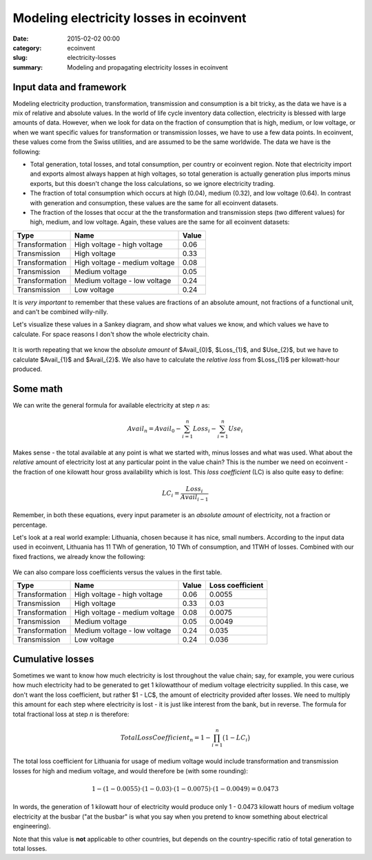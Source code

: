 Modeling electricity losses in ecoinvent
########################################

:date: 2015-02-02 00:00
:category: ecoinvent
:slug: electricity-losses
:summary: Modeling and propagating electricity losses in ecoinvent

Input data and framework
========================

Modeling electricity production, transformation, transmission and consumption is a bit tricky, as the data we have is a mix of relative and absolute values. In the world of life cycle inventory data collection, electricity is blessed with large amounts of data. However, when we look for data on the fraction of consumption that is high, medium, or low voltage, or when we want specific values for transformation or transmission losses, we have to use a few data points. In ecoinvent, these values come from the Swiss utilities, and are assumed to be the same worldwide. The data we have is the following:

* Total generation, total losses, and total consumption, per country or ecoinvent region. Note that electricity import and exports almost always happen at high voltages, so total generation is actually generation plus imports minus exports, but this doesn't change the loss calculations, so we ignore electricity trading.
* The fraction of total consumption which occurs at high (0.04), medium (0.32), and low voltage (0.64). In contrast with generation and consumption, these values are the same for all ecoinvent datasets.
* The fraction of the losses that occur at the the transformation and transmission steps (two different values) for high, medium, and low voltage. Again, these values are the same for all ecoinvent datasets:

+----------------+-------------------------------+-------+
| Type           | Name                          | Value |
+================+===============================+=======+
| Transformation | High voltage - high voltage   | 0.06  |
+----------------+-------------------------------+-------+
| Transmission   | High voltage                  | 0.33  |
+----------------+-------------------------------+-------+
| Transformation | High voltage - medium voltage | 0.08  |
+----------------+-------------------------------+-------+
| Transmission   | Medium voltage                | 0.05  |
+----------------+-------------------------------+-------+
| Transformation | Medium voltage - low voltage  | 0.24  |
+----------------+-------------------------------+-------+
| Transmission   | Low voltage                   | 0.24  |
+----------------+-------------------------------+-------+

It is *very important* to remember that these values are fractions of an absolute amount, not fractions of a functional unit, and can't be combined willy-nilly.

Let's visualize these values in a Sankey diagram, and show what values we know, and which values we have to calculate. For space reasons I don't show the whole electricity chain.

.. figure:: images/sankey-elec.png
    :width: 760 px
    :align: center

It is worth repeating that we know the *absolute amount* of $Avail_{0}$, $Loss_{1}$, and $Use_{2}$, but we have to calculate $Avail_{1}$ and $Avail_{2}$. We also have to calculate the *relative loss* from $Loss_{1}$ per kilowatt-hour produced.

Some math
=========

We can write the general formula for available electricity at step *n* as:

.. math::
    Avail_{n} = Avail_{0} - \sum_{i=1}^{n} Loss_{i} - \sum_{i=1}^{n} Use_{i}

Makes sense - the total available at any point is what we started with, minus losses and what was used. What about the *relative* amount of electricity lost at any particular point in the value chain? This is the number we need on ecoinvent - the fraction of one kilowatt hour gross availability which is lost. This *loss coefficient* (LC) is also quite easy to define:

.. math::
    LC_{i} = \frac{Loss_{i}}{Avail_{i - 1}}

Remember, in both these equations, every input parameter is an *absolute amount* of electricity, not a fraction or percentage.

Let's look at a real world example: Lithuania, chosen because it has nice, small numbers. According to the input data used in ecoinvent, Lithuania has 11 TWh of generation, 10 TWh of consumption, and 1TWH of losses. Combined with our fixed fractions, we already know the following:

.. figure:: images/sankey-elec2-big.png
    :width: 760 px
    :align: center

We can also compare loss coefficients versus the values in the first table.

+----------------+-------------------------------+-------+------------------+
| Type           | Name                          | Value | Loss coefficient |
+================+===============================+=======+==================+
| Transformation | High voltage - high voltage   | 0.06  | 0.0055           |
+----------------+-------------------------------+-------+------------------+
| Transmission   | High voltage                  | 0.33  | 0.03             |
+----------------+-------------------------------+-------+------------------+
| Transformation | High voltage - medium voltage | 0.08  | 0.0075           |
+----------------+-------------------------------+-------+------------------+
| Transmission   | Medium voltage                | 0.05  | 0.0049           |
+----------------+-------------------------------+-------+------------------+
| Transformation | Medium voltage - low voltage  | 0.24  | 0.035            |
+----------------+-------------------------------+-------+------------------+
| Transmission   | Low voltage                   | 0.24  | 0.036            |
+----------------+-------------------------------+-------+------------------+

Cumulative losses
=================

Sometimes we want to know how much electricity is lost throughout the value chain; say, for example, you were curious how much electricity had to be generated to get 1 kilowatthour of medium voltage electricity supplied. In this case, we don't want the loss coefficient, but rather $1 - LC$, the amount of electricity provided after losses. We need to multiply this amount for each step where electricity is lost - it is just like interest from the bank, but in reverse. The formula for total fractional loss at step *n* is therefore:

.. math::
    TotalLossCoefficient_{n} = 1 - \prod_{i=1}^{n} \big( 1 - LC_{i} \big)

The total loss coefficient for Lithuania for usage of medium voltage would include transformation and transmission losses for high and medium voltage, and would therefore be (with some rounding):

.. math::
    1 - (1 - 0.0055) \cdot (1 - 0.03) \cdot (1 - 0.0075) \cdot (1 - 0.0049) = 0.0473

In words, the generation of 1 kilowatt hour of electricity would produce only 1 - 0.0473 kilowatt hours of medium voltage electricity at the busbar ("at the busbar" is what you say when you pretend to know something about electrical engineering).

Note that this value is **not** applicable to other countries, but depends on the country-specific ratio of total generation to total losses.
